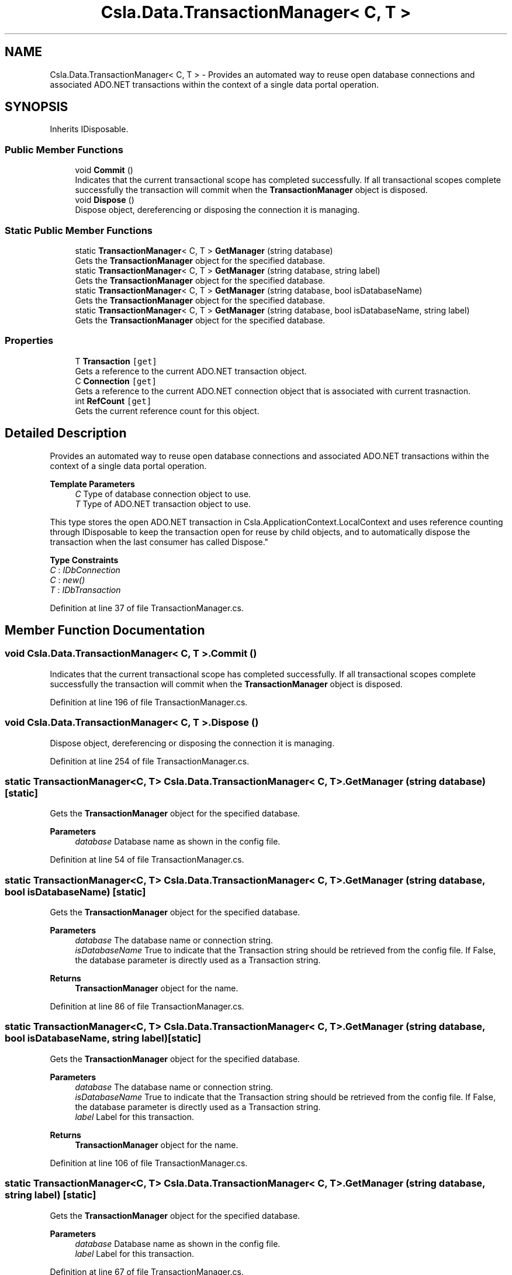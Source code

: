 .TH "Csla.Data.TransactionManager< C, T >" 3 "Thu Jul 22 2021" "Version 5.4.2" "CSLA.NET" \" -*- nroff -*-
.ad l
.nh
.SH NAME
Csla.Data.TransactionManager< C, T > \- Provides an automated way to reuse open database connections and associated ADO\&.NET transactions within the context of a single data portal operation\&.  

.SH SYNOPSIS
.br
.PP
.PP
Inherits IDisposable\&.
.SS "Public Member Functions"

.in +1c
.ti -1c
.RI "void \fBCommit\fP ()"
.br
.RI "Indicates that the current transactional scope has completed successfully\&. If all transactional scopes complete successfully the transaction will commit when the \fBTransactionManager\fP object is disposed\&. "
.ti -1c
.RI "void \fBDispose\fP ()"
.br
.RI "Dispose object, dereferencing or disposing the connection it is managing\&. "
.in -1c
.SS "Static Public Member Functions"

.in +1c
.ti -1c
.RI "static \fBTransactionManager\fP< C, T > \fBGetManager\fP (string database)"
.br
.RI "Gets the \fBTransactionManager\fP object for the specified database\&. "
.ti -1c
.RI "static \fBTransactionManager\fP< C, T > \fBGetManager\fP (string database, string label)"
.br
.RI "Gets the \fBTransactionManager\fP object for the specified database\&. "
.ti -1c
.RI "static \fBTransactionManager\fP< C, T > \fBGetManager\fP (string database, bool isDatabaseName)"
.br
.RI "Gets the \fBTransactionManager\fP object for the specified database\&. "
.ti -1c
.RI "static \fBTransactionManager\fP< C, T > \fBGetManager\fP (string database, bool isDatabaseName, string label)"
.br
.RI "Gets the \fBTransactionManager\fP object for the specified database\&. "
.in -1c
.SS "Properties"

.in +1c
.ti -1c
.RI "T \fBTransaction\fP\fC [get]\fP"
.br
.RI "Gets a reference to the current ADO\&.NET transaction object\&. "
.ti -1c
.RI "C \fBConnection\fP\fC [get]\fP"
.br
.RI "Gets a reference to the current ADO\&.NET connection object that is associated with current trasnaction\&. "
.ti -1c
.RI "int \fBRefCount\fP\fC [get]\fP"
.br
.RI "Gets the current reference count for this object\&. "
.in -1c
.SH "Detailed Description"
.PP 
Provides an automated way to reuse open database connections and associated ADO\&.NET transactions within the context of a single data portal operation\&. 


.PP
\fBTemplate Parameters\fP
.RS 4
\fIC\fP Type of database connection object to use\&. 
.br
\fIT\fP Type of ADO\&.NET transaction object to use\&. 
.RE
.PP
.PP
This type stores the open ADO\&.NET transaction in Csla\&.ApplicationContext\&.LocalContext and uses reference counting through IDisposable to keep the transaction open for reuse by child objects, and to automatically dispose the transaction when the last consumer has called Dispose\&." 
.PP
\fBType Constraints\fP
.TP
\fIC\fP : \fIIDbConnection\fP
.TP
\fIC\fP : \fInew()\fP
.TP
\fIT\fP : \fIIDbTransaction\fP
.PP
Definition at line 37 of file TransactionManager\&.cs\&.
.SH "Member Function Documentation"
.PP 
.SS "void \fBCsla\&.Data\&.TransactionManager\fP< C, T >\&.Commit ()"

.PP
Indicates that the current transactional scope has completed successfully\&. If all transactional scopes complete successfully the transaction will commit when the \fBTransactionManager\fP object is disposed\&. 
.PP
Definition at line 196 of file TransactionManager\&.cs\&.
.SS "void \fBCsla\&.Data\&.TransactionManager\fP< C, T >\&.Dispose ()"

.PP
Dispose object, dereferencing or disposing the connection it is managing\&. 
.PP
Definition at line 254 of file TransactionManager\&.cs\&.
.SS "static \fBTransactionManager\fP<C, T> \fBCsla\&.Data\&.TransactionManager\fP< C, T >\&.GetManager (string database)\fC [static]\fP"

.PP
Gets the \fBTransactionManager\fP object for the specified database\&. 
.PP
\fBParameters\fP
.RS 4
\fIdatabase\fP Database name as shown in the config file\&. 
.RE
.PP

.PP
Definition at line 54 of file TransactionManager\&.cs\&.
.SS "static \fBTransactionManager\fP<C, T> \fBCsla\&.Data\&.TransactionManager\fP< C, T >\&.GetManager (string database, bool isDatabaseName)\fC [static]\fP"

.PP
Gets the \fBTransactionManager\fP object for the specified database\&. 
.PP
\fBParameters\fP
.RS 4
\fIdatabase\fP The database name or connection string\&. 
.br
\fIisDatabaseName\fP True to indicate that the Transaction string should be retrieved from the config file\&. If False, the database parameter is directly used as a Transaction string\&. 
.RE
.PP
\fBReturns\fP
.RS 4
\fBTransactionManager\fP object for the name\&.
.RE
.PP

.PP
Definition at line 86 of file TransactionManager\&.cs\&.
.SS "static \fBTransactionManager\fP<C, T> \fBCsla\&.Data\&.TransactionManager\fP< C, T >\&.GetManager (string database, bool isDatabaseName, string label)\fC [static]\fP"

.PP
Gets the \fBTransactionManager\fP object for the specified database\&. 
.PP
\fBParameters\fP
.RS 4
\fIdatabase\fP The database name or connection string\&. 
.br
\fIisDatabaseName\fP True to indicate that the Transaction string should be retrieved from the config file\&. If False, the database parameter is directly used as a Transaction string\&. 
.br
\fIlabel\fP Label for this transaction\&.
.RE
.PP
\fBReturns\fP
.RS 4
\fBTransactionManager\fP object for the name\&.
.RE
.PP

.PP
Definition at line 106 of file TransactionManager\&.cs\&.
.SS "static \fBTransactionManager\fP<C, T> \fBCsla\&.Data\&.TransactionManager\fP< C, T >\&.GetManager (string database, string label)\fC [static]\fP"

.PP
Gets the \fBTransactionManager\fP object for the specified database\&. 
.PP
\fBParameters\fP
.RS 4
\fIdatabase\fP Database name as shown in the config file\&. 
.br
\fIlabel\fP Label for this transaction\&.
.RE
.PP

.PP
Definition at line 67 of file TransactionManager\&.cs\&.
.SH "Property Documentation"
.PP 
.SS "C \fBCsla\&.Data\&.TransactionManager\fP< C, T >\&.Connection\fC [get]\fP"

.PP
Gets a reference to the current ADO\&.NET connection object that is associated with current trasnaction\&. 
.PP
Definition at line 179 of file TransactionManager\&.cs\&.
.SS "int \fBCsla\&.Data\&.TransactionManager\fP< C, T >\&.RefCount\fC [get]\fP"

.PP
Gets the current reference count for this object\&. 
.PP
Definition at line 210 of file TransactionManager\&.cs\&.
.SS "T \fBCsla\&.Data\&.TransactionManager\fP< C, T >\&.Transaction\fC [get]\fP"

.PP
Gets a reference to the current ADO\&.NET transaction object\&. 
.PP
Definition at line 166 of file TransactionManager\&.cs\&.

.SH "Author"
.PP 
Generated automatically by Doxygen for CSLA\&.NET from the source code\&.
